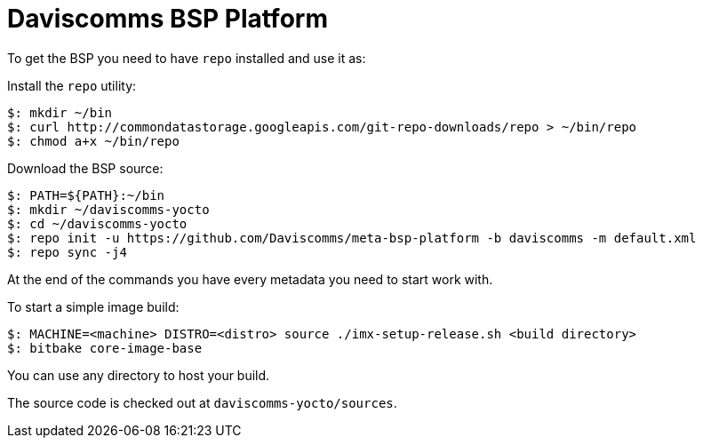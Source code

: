 = Daviscomms BSP Platform

To get the BSP you need to have `repo` installed and use it as:

Install the `repo` utility:

[source,console]
$: mkdir ~/bin
$: curl http://commondatastorage.googleapis.com/git-repo-downloads/repo > ~/bin/repo
$: chmod a+x ~/bin/repo

Download the BSP source:

[source,console]
$: PATH=${PATH}:~/bin
$: mkdir ~/daviscomms-yocto
$: cd ~/daviscomms-yocto
$: repo init -u https://github.com/Daviscomms/meta-bsp-platform -b daviscomms -m default.xml
$: repo sync -j4

At the end of the commands you have every metadata you need to start work with.

To start a simple image build:

[source,console]
$: MACHINE=<machine> DISTRO=<distro> source ./imx-setup-release.sh <build directory>
$: bitbake core-image-base

You can use any directory to host your build.

The source code is checked out at `daviscomms-yocto/sources`.
